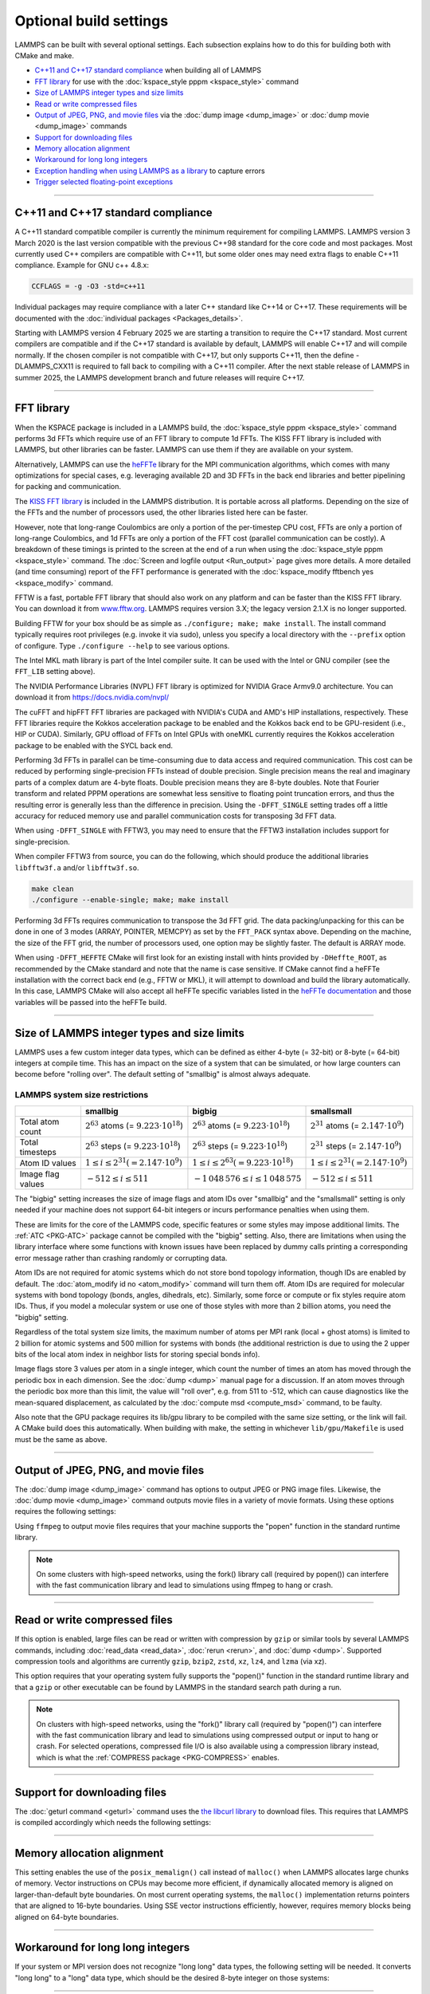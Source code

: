 .. raw:: latex

    \clearpage

Optional build settings
=======================

LAMMPS can be built with several optional settings.  Each subsection
explains how to do this for building both with CMake and make.

* `C++11 and C++17 standard compliance`_ when building all of LAMMPS
* `FFT library`_ for use with the :doc:`kspace_style pppm <kspace_style>` command
* `Size of LAMMPS integer types and size limits`_
* `Read or write compressed files`_
* `Output of JPEG, PNG, and movie files`_ via the :doc:`dump image <dump_image>` or :doc:`dump movie <dump_image>` commands
* `Support for downloading files`_
* `Memory allocation alignment`_
* `Workaround for long long integers`_
* `Exception handling when using LAMMPS as a library`_ to capture errors
* `Trigger selected floating-point exceptions`_

----------

.. _cxx11:

C++11 and C++17 standard compliance
-----------------------------------

A C++11 standard compatible compiler is currently the minimum
requirement for compiling LAMMPS.  LAMMPS version 3 March 2020 is the
last version compatible with the previous C++98 standard for the core
code and most packages. Most currently used C++ compilers are compatible
with C++11, but some older ones may need extra flags to enable C++11
compliance.  Example for GNU c++ 4.8.x:

.. code-block:: make

   CCFLAGS = -g -O3 -std=c++11

Individual packages may require compliance with a later C++ standard
like C++14 or C++17.  These requirements will be documented with the
:doc:`individual packages <Packages_details>`.

.. versionchanged:: 4Feb2025

Starting with LAMMPS version 4 February 2025 we are starting a
transition to require the C++17 standard.  Most current compilers are
compatible and if the C++17 standard is available by default, LAMMPS
will enable C++17 and will compile normally.  If the chosen compiler is
not compatible with C++17, but only supports C++11, then the define
-DLAMMPS_CXX11 is required to fall back to compiling with a C++11
compiler.  After the next stable release of LAMMPS in summer 2025, the
LAMMPS development branch and future releases will require C++17.

----------

.. _fft:

FFT library
-----------

When the KSPACE package is included in a LAMMPS build, the
:doc:`kspace_style pppm <kspace_style>` command performs 3d FFTs which
require use of an FFT library to compute 1d FFTs.  The KISS FFT
library is included with LAMMPS, but other libraries can be faster.
LAMMPS can use them if they are available on your system.

.. versionadded:: 7Feb2024

Alternatively, LAMMPS can use the `heFFTe
<https://icl-utk-edu.github.io/heffte/>`_ library for the MPI
communication algorithms, which comes with many optimizations for
special cases, e.g. leveraging available 2D and 3D FFTs in the back end
libraries and better pipelining for packing and communication.

.. tabs::

   .. tab:: CMake build

      .. code-block:: bash

         -D FFT=value              # FFTW3 or MKL or NVPL or KISS,
                                   # default is FFTW3 if found, else KISS
         -D FFT_KOKKOS=value       # FFTW3 or MKL or NVPL or KISS or CUFFT
                                   # or HIPFFT or MKL_GPU, default is KISS
         -D FFT_SINGLE=value       # yes or no (default), no = double precision
         -D FFT_PACK=value         # array (default) or pointer or memcpy
         -D FFT_USE_HEFFTE=value   # yes or no (default), yes links to heFFTe

      .. note::

         When the Kokkos variant of a package is compiled and selected at run time,
         the FFT library selected by the ``FFT_KOKKOS`` variable applies. Otherwise,
         the FFT library selected by the FFT variable applies.
         The same FFT settings apply to both. ``FFT_KOKKOS`` must be compatible with the
         Kokkos back end - for example, when using the CUDA back end of Kokkos,
         you must use either ``CUFFT`` or ``KISS``.

      Usually these settings are all that is needed.  If FFTW3 is
      selected, then CMake will try to detect, if threaded FFTW
      libraries are available and enable them by default.  This setting
      is independent of whether OpenMP threads are enabled and a package
      like KOKKOS or OPENMP is used.  If CMake cannot detect the FFT
      library, you can set these variables to assist:

      .. code-block:: bash

         -D FFTW3_INCLUDE_DIR=path   # path to FFTW3 include files
         -D FFTW3_LIBRARY=path       # path to FFTW3 libraries
         -D FFTW3_OMP_LIBRARY=path   # path to FFTW3 OpenMP wrapper libraries
         -D FFT_FFTW_THREADS=on      # enable using OpenMP threaded FFTW3 libraries
         -D MKL_INCLUDE_DIR=path     # ditto for Intel MKL library
         -D FFT_MKL_THREADS=on       # enable using threaded FFTs with MKL libraries
         -D MKL_LIBRARY=path         # path to MKL libraries
         -D FFT_HEFFTE_BACKEND=value # FFTW or MKL or empty/undefined for the stock
                                     # heFFTe back end
         -D Heffte_ROOT=path         # path to an existing heFFTe installation
         -D nvpl_fft_INCLUDE_DIR=path # path to NVPL FFT include files
         -D nvpl_fft_LIBRARY_DIR=path # path to NVPL FFT libraries

      .. note::

         heFFTe comes with a builtin (= stock) back end for FFTs, i.e. a
         default internal FFT implementation; however, this stock back
         end is intended for testing purposes only and is not optimized
         for production runs.


   .. tab:: Traditional make

      To change the FFT library to be used and its options, you have to edit
      your machine Makefile. Below are examples how the makefile variables
      could be changed.

      .. code-block:: make

         FFT_INC = -DFFT_<NAME>        # where <NAME> is KISS (default), FFTW3,
                                       # FFTW (same as FFTW3), NVPL, or MKL
         FFT_INC = -DFFT_KOKKOS_<NAME> # where <NAME> is KISS (default), FFTW3,
                                       # FFTW (same as FFTW3), NVPL, MKL, CUFFT,
                                       # HIPFFT, or MKL_GPU
         FFT_INC = -DFFT_SINGLE       # do not specify for double precision
         FFT_INC = -DFFT_FFTW_THREADS # enable using threaded FFTW3 libraries
         FFT_INC = -DFFT_MKL_THREADS  # enable using threaded FFTs with MKL libraries
         FFT_INC = -DFFT_PACK_ARRAY   # or -DFFT_PACK_POINTER or -DFFT_PACK_MEMCPY
                                      # default is FFT_PACK_ARRAY if not specified

      .. code-block:: make

         FFT_INC =  -I/usr/local/include
         FFT_PATH = -L/usr/local/lib

         # hipFFT either precision
         FFT_LIB =  -lhipfft

         # cuFFT either precision
         FFT_LIB =  -lcufft

         # MKL_GPU either precision
         FFT_LIB = -lmkl_sycl_dft -lmkl_intel_ilp64 -lmkl_tbb_thread -lmkl_core -ltbb

         # FFTW3 double precision
         FFT_LIB =  -lfftw3

         # FFTW3 double precision with threads (needs -DFFT_FFTW_THREADS)
         FFT_LIB =  -lfftw3 -lfftw3_omp

         # FFTW3 single precision
         FFT_LIB =  -lfftw3 -lfftw3f

         # serial MKL with Intel compiler
         FFT_LIB =  -lmkl_intel_lp64 -lmkl_sequential -lmkl_core

         # serial MKL with GNU compiler
         FFT_LIB =  -lmkl_gf_lp64 -lmkl_sequential -lmkl_core

         # threaded MKL with Intel compiler
         FFT_LIB =  -lmkl_intel_lp64 -lmkl_intel_thread -lmkl_core

         # threaded MKL with GNU compiler
         FFT_LIB =  -lmkl_gf_lp64 -lmkl_gnu_thread -lmkl_core

         # MKL with automatic runtime selection of interface libs
         FFT_LIB =  -lmkl_rt

         # threaded NVPL FFT
         FFT_LIB =  -lnvpl_fftw


      As with CMake, you do not need to set paths in ``FFT_INC`` or
      ``FFT_PATH``, if the compiler can find the FFT header and library
      files in its default search path.  You must specify ``FFT_LIB``
      with the appropriate FFT libraries to include in the link.

      Traditional make can also link to heFFTe using an existing installation

      .. code-block:: make

         include <path-to-heffte-installation>/share/heffte/HeffteMakefile.in
         FFT_INC = -DFFT_HEFFTE -DFFT_HEFFTE_FFTW $(heffte_include)
         FFT_PATH =
         FFT_LIB = $(heffte_link) $(heffte_libs)

      The heFFTe install path will contain ``HeffteMakefile.in``.
      which will define the ``heffte_`` include variables needed to link to heFFTe from
      an external project using traditional make.
      The ``-DFFT_HEFFTE`` is required to switch to using heFFTe, while the optional ``-DFFT_HEFFTE_FFTW``
      selects the desired heFFTe back end, e.g., ``-DFFT_HEFFTE_FFTW`` or ``-DFFT_HEFFTE_MKL``,
      omitting the variable will default to the `stock` back end.
      The heFFTe `stock` back end is intended to be used for testing and debugging,
      but is not performance optimized for large scale production runs.

The `KISS FFT library <https://github.com/mborgerding/kissfft>`_ is
included in the LAMMPS distribution.  It is portable across all
platforms.  Depending on the size of the FFTs and the number of
processors used, the other libraries listed here can be faster.

However, note that long-range Coulombics are only a portion of the
per-timestep CPU cost, FFTs are only a portion of long-range Coulombics,
and 1d FFTs are only a portion of the FFT cost (parallel communication
can be costly).  A breakdown of these timings is printed to the screen
at the end of a run when using the :doc:`kspace_style pppm
<kspace_style>` command. The :doc:`Screen and logfile output
<Run_output>` page gives more details.  A more detailed (and time
consuming) report of the FFT performance is generated with the
:doc:`kspace_modify fftbench yes <kspace_modify>` command.

FFTW is a fast, portable FFT library that should also work on any
platform and can be faster than the KISS FFT library.  You can download
it from `www.fftw.org <https://www.fftw.org>`_.  LAMMPS requires version
3.X; the legacy version 2.1.X is no longer supported.

Building FFTW for your box should be as simple as ``./configure; make;
make install``.  The install command typically requires root privileges
(e.g. invoke it via sudo), unless you specify a local directory with
the ``--prefix`` option of configure.  Type ``./configure --help`` to see
various options.

The Intel MKL math library is part of the Intel compiler suite.  It
can be used with the Intel or GNU compiler (see the ``FFT_LIB`` setting
above).

The NVIDIA Performance Libraries (NVPL) FFT library is optimized for NVIDIA
Grace Armv9.0 architecture. You can download it from https://docs.nvidia.com/nvpl/

The cuFFT and hipFFT FFT libraries are packaged with NVIDIA's CUDA and
AMD's HIP installations, respectively. These FFT libraries require the
Kokkos acceleration package to be enabled and the Kokkos back end to be
GPU-resident (i.e., HIP or CUDA). Similarly, GPU offload of FFTs on
Intel GPUs with oneMKL currently requires the Kokkos acceleration
package to be enabled with the SYCL back end.

Performing 3d FFTs in parallel can be time-consuming due to data access
and required communication.  This cost can be reduced by performing
single-precision FFTs instead of double precision.  Single precision
means the real and imaginary parts of a complex datum are 4-byte floats.
Double precision means they are 8-byte doubles.  Note that Fourier
transform and related PPPM operations are somewhat less sensitive to
floating point truncation errors, and thus the resulting error is
generally less than the difference in precision. Using the
``-DFFT_SINGLE`` setting trades off a little accuracy for reduced memory
use and parallel communication costs for transposing 3d FFT data.

When using ``-DFFT_SINGLE`` with FFTW3, you may need to ensure that
the FFTW3 installation includes support for single-precision.

When compiler FFTW3 from source, you can do the following, which should
produce the additional libraries ``libfftw3f.a`` and/or ``libfftw3f.so``\ .

.. code-block:: bash

   make clean
   ./configure --enable-single; make; make install

Performing 3d FFTs requires communication to transpose the 3d FFT
grid.  The data packing/unpacking for this can be done in one of 3
modes (ARRAY, POINTER, MEMCPY) as set by the ``FFT_PACK`` syntax above.
Depending on the machine, the size of the FFT grid, the number of
processors used, one option may be slightly faster.  The default is
ARRAY mode.

When using ``-DFFT_HEFFTE`` CMake will first look for an existing
install with hints provided by ``-DHeffte_ROOT``, as recommended by the
CMake standard and note that the name is case sensitive. If CMake cannot
find a heFFTe installation with the correct back end (e.g., FFTW or
MKL), it will attempt to download and build the library automatically.
In this case, LAMMPS CMake will also accept all heFFTe specific
variables listed in the `heFFTe documentation
<https://mkstoyanov.bitbucket.io/heffte/md_doxygen_installation.html>`_
and those variables will be passed into the heFFTe build.

----------

.. raw:: latex

    \clearpage

.. _size:

Size of LAMMPS integer types and size limits
--------------------------------------------

LAMMPS uses a few custom integer data types, which can be defined as
either 4-byte (= 32-bit) or 8-byte (= 64-bit) integers at compile time.
This has an impact on the size of a system that can be simulated, or how
large counters can become before "rolling over".  The default setting of
"smallbig" is almost always adequate.

.. tabs::

   .. tab:: CMake build

      With CMake the choice of integer types is made via setting a
      variable during configuration.

      .. code-block:: bash

         -D LAMMPS_SIZES=value   # smallbig (default) or bigbig or smallsmall

      If the variable is not set explicitly, "smallbig" is used.

   .. tab:: Traditional build

      If you want a setting different from the default, you need to edit the
      ``LMP_INC`` variable setting your machine Makefile.

      .. code-block:: make

         LMP_INC = -DLAMMPS_SMALLBIG    # or -DLAMMPS_BIGBIG or -DLAMMPS_SMALLSMALL

      The default setting is ``-DLAMMPS_SMALLBIG`` if nothing is specified

LAMMPS system size restrictions
^^^^^^^^^^^^^^^^^^^^^^^^^^^^^^^

.. list-table::
   :header-rows: 1
   :widths: 18 27 28 27
   :align: center

   * -
     - smallbig
     - bigbig
     - smallsmall
   * - Total atom count
     - :math:`2^{63}` atoms (= :math:`9.223 \cdot 10^{18}`)
     - :math:`2^{63}` atoms (= :math:`9.223 \cdot 10^{18}`)
     - :math:`2^{31}` atoms (= :math:`2.147 \cdot 10^9`)
   * - Total timesteps
     - :math:`2^{63}` steps (= :math:`9.223 \cdot 10^{18}`)
     - :math:`2^{63}` steps (= :math:`9.223 \cdot 10^{18}`)
     - :math:`2^{31}` steps (= :math:`2.147 \cdot 10^9`)
   * - Atom ID values
     - :math:`1 \le i \le 2^{31} (= 2.147 \cdot 10^9)`
     - :math:`1 \le i \le 2^{63} (= 9.223 \cdot 10^{18})`
     - :math:`1 \le i \le 2^{31} (= 2.147 \cdot 10^9)`
   * - Image flag values
     - :math:`-512 \le i \le 511`
     - :math:`- 1\,048\,576 \le i \le 1\,048\,575`
     - :math:`-512 \le i \le 511`

The "bigbig" setting increases the size of image flags and atom IDs over
"smallbig" and the "smallsmall" setting is only needed if your machine
does not support 64-bit integers or incurs performance penalties when
using them.

These are limits for the core of the LAMMPS code, specific features or
some styles may impose additional limits.  The :ref:`ATC
<PKG-ATC>` package cannot be compiled with the "bigbig" setting.
Also, there are limitations when using the library interface where some
functions with known issues have been replaced by dummy calls printing a
corresponding error message rather than crashing randomly or corrupting
data.

Atom IDs are not required for atomic systems which do not store bond
topology information, though IDs are enabled by default.  The
:doc:`atom_modify id no <atom_modify>` command will turn them off.  Atom
IDs are required for molecular systems with bond topology (bonds,
angles, dihedrals, etc).  Similarly, some force or compute or fix styles
require atom IDs.  Thus, if you model a molecular system or use one of
those styles with more than 2 billion atoms, you need the "bigbig"
setting.

Regardless of the total system size limits, the maximum number of atoms
per MPI rank (local + ghost atoms) is limited to 2 billion for atomic
systems and 500 million for systems with bonds (the additional
restriction is due to using the 2 upper bits of the local atom index
in neighbor lists for storing special bonds info).

Image flags store 3 values per atom in a single integer, which count the
number of times an atom has moved through the periodic box in each
dimension.  See the :doc:`dump <dump>` manual page for a discussion.  If
an atom moves through the periodic box more than this limit, the value
will "roll over", e.g. from 511 to -512, which can cause diagnostics
like the mean-squared displacement, as calculated by the :doc:`compute
msd <compute_msd>` command, to be faulty.

Also note that the GPU package requires its lib/gpu library to be
compiled with the same size setting, or the link will fail.  A CMake
build does this automatically.  When building with make, the setting
in whichever ``lib/gpu/Makefile`` is used must be the same as above.

----------

.. _graphics:

Output of JPEG, PNG, and movie files
------------------------------------

The :doc:`dump image <dump_image>` command has options to output JPEG or
PNG image files.  Likewise, the :doc:`dump movie <dump_image>` command
outputs movie files in a variety of movie formats.  Using these options
requires the following settings:

.. tabs::

   .. tab:: CMake build

      .. code-block:: bash

         -D WITH_JPEG=value    # yes or no
                               # default = yes if CMake finds JPEG development files, else no
         -D WITH_PNG=value     # yes or no
                               # default = yes if CMake finds PNG and ZLIB development files,
                               # else no
         -D WITH_FFMPEG=value  # yes or no
                               # default = yes if CMake can find ffmpeg, else no

      Usually these settings are all that is needed.  If CMake cannot
      find the graphics header, library, executable files, you can set
      these variables:

      .. code-block:: bash

         -D JPEG_INCLUDE_DIR=path    # path to jpeglib.h header file
         -D JPEG_LIBRARY=path        # path to libjpeg.a (.so) file
         -D PNG_INCLUDE_DIR=path     # path to png.h header file
         -D PNG_LIBRARY=path         # path to libpng.a (.so) file
         -D ZLIB_INCLUDE_DIR=path    # path to zlib.h header file
         -D ZLIB_LIBRARY=path        # path to libz.a (.so) file
         -D FFMPEG_EXECUTABLE=path   # path to ffmpeg executable

   .. tab:: Traditional make

      .. code-block:: make

         LMP_INC = -DLAMMPS_JPEG -DLAMMPS_PNG -DLAMMPS_FFMPEG  <other LMP_INC settings>

         JPG_INC = -I/usr/local/include   # path to jpeglib.h, png.h, zlib.h headers
                                          # if make cannot find them
         JPG_PATH = -L/usr/lib            # paths to libjpeg.a, libpng.a, libz.a (.so)
                                          # files if make cannot find them
         JPG_LIB = -ljpeg -lpng -lz       # library names

      As with CMake, you do not need to set ``JPG_INC`` or ``JPG_PATH``,
      if make can find the graphics header and library files in their
      default system locations.  You must specify ``JPG_LIB`` with a
      list of graphics libraries to include in the link.  You must make
      certain that the ffmpeg executable (or ffmpeg.exe on Windows) is
      in a directory where LAMMPS can find it at runtime; that is
      usually a directory list in your ``PATH`` environment variable.

Using ``ffmpeg`` to output movie files requires that your machine
supports the "popen" function in the standard runtime library.

.. note::

   On some clusters with high-speed networks, using the fork()
   library call (required by popen()) can interfere with the fast
   communication library and lead to simulations using ffmpeg to hang or
   crash.

----------

.. _gzip:

Read or write compressed files
-----------------------------------------

If this option is enabled, large files can be read or written with
compression by ``gzip`` or similar tools by several LAMMPS commands,
including :doc:`read_data <read_data>`, :doc:`rerun <rerun>`, and
:doc:`dump <dump>`.  Supported compression tools and algorithms are currently
``gzip``, ``bzip2``, ``zstd``, ``xz``, ``lz4``, and ``lzma`` (via xz).

.. tabs::

   .. tab:: CMake build

      .. code-block:: bash

         -D WITH_GZIP=value  # yes or no
                             # default is yes if CMake can find the gzip program

   .. tab:: Traditional make

      .. code-block:: make

         LMP_INC = -DLAMMPS_GZIP   <other LMP_INC settings>

This option requires that your operating system fully supports the
"popen()" function in the standard runtime library and that a ``gzip``
or other executable can be found by LAMMPS in the standard search path
during a run.

.. note::

   On clusters with high-speed networks, using the "fork()" library call
   (required by "popen()") can interfere with the fast communication
   library and lead to simulations using compressed output or input to
   hang or crash. For selected operations, compressed file I/O is also
   available using a compression library instead, which is what the
   :ref:`COMPRESS package <PKG-COMPRESS>` enables.

--------------------------------------------------

.. _libcurl:

Support for downloading files
-----------------------------

.. versionadded:: 29Aug2024

The :doc:`geturl command <geturl>` command uses the `the libcurl library
<https://curl.se/libcurl/>`_ to download files.  This requires that
LAMMPS is compiled accordingly which needs the following settings:

.. tabs::

   .. tab:: CMake build

      .. code-block:: bash

         -D WITH_CURL=value      # yes or no
                                 # default = yes if CMake finds CURL development files, else no

      Usually these settings are all that is needed.  If CMake cannot
      find the graphics header, library, executable files, you can set
      these variables:

      .. code-block:: bash

         -D CURL_INCLUDE_DIR=path    # path to folder which contains curl.h header file
         -D CURL_LIBRARY=path        # path to libcurls.a (.so) file

   .. tab:: Traditional make

      .. code-block:: make

         LMP_INC = -DLAMMPS_CURL  <other LMP_INC settings>

         CURL_INC = -I/usr/local/include   # path to curl folder with curl.h
         CURL_PATH = -L/usr/lib            # paths to libcurl.a(.so) if make cannot find it
         CURL_LIB = -lcurl                 # library names

      As with CMake, you do not need to set ``CURL_INC`` or ``CURL_PATH``,
      if make can find the libcurl header and library files in their
      default system locations.  You must specify ``CURL_LIB`` with a
      paths or linker flags to link to libcurl.

----------

.. _align:

Memory allocation alignment
---------------------------

This setting enables the use of the ``posix_memalign()`` call instead of
``malloc()`` when LAMMPS allocates large chunks of memory.  Vector
instructions on CPUs may become more efficient, if dynamically allocated
memory is aligned on larger-than-default byte boundaries.  On most
current operating systems, the ``malloc()`` implementation returns
pointers that are aligned to 16-byte boundaries. Using SSE vector
instructions efficiently, however, requires memory blocks being aligned
on 64-byte boundaries.

.. tabs::

   .. tab:: CMake build

      .. code-block:: bash

         -D LAMMPS_MEMALIGN=value            # 0, 8, 16, 32, 64 (default)

      Use a ``LAMMPS_MEMALIGN`` value of 0 to disable using
      ``posix_memalign()`` and revert to using the ``malloc()`` C-library
      function instead.  When compiling LAMMPS for Windows systems,
      ``malloc()`` will always be used and this setting is ignored.

   .. tab:: Traditional make

      .. code-block:: make

         LMP_INC = -DLAMMPS_MEMALIGN=value   # 8, 16, 32, 64

      Do not set ``-DLAMMPS_MEMALIGN``, if you want to have memory
      allocated with the ``malloc()`` function call
      instead. ``-DLAMMPS_MEMALIGN`` **cannot** be used on Windows, as
      Windows different function calls with different semantics for
      allocating aligned memory, that are not compatible with how LAMMPS
      manages its dynamical memory.

----------

.. _longlong:

Workaround for long long integers
---------------------------------

If your system or MPI version does not recognize "long long" data
types, the following setting will be needed.  It converts "long long"
to a "long" data type, which should be the desired 8-byte integer on
those systems:

.. tabs::

   .. tab:: CMake build

      .. code-block:: bash

         -D LAMMPS_LONGLONG_TO_LONG=value     # yes or no (default)

   .. tab:: Traditional make

      .. code-block:: make

         LMP_INC = -DLAMMPS_LONGLONG_TO_LONG  <other LMP_INC settings>

----------

.. _exceptions:

Exception handling when using LAMMPS as a library
-------------------------------------------------

LAMMPS errors do not kill the calling code, but throw an exception.  In
the C-library interface, the call stack is unwound and control returns
to the caller, e.g. to Python or a code that is coupled to LAMMPS. The
error status can then be queried.  When using C++ directly, the calling
code has to be set up to *catch* exceptions thrown from within LAMMPS.

.. note::

   When LAMMPS is running in parallel, it is not always possible to
   cleanly recover from an exception since not all parallel ranks may
   throw an exception and thus other MPI ranks may get stuck waiting for
   messages from the ones with errors.

----------

.. _trap_fpe:

Trigger selected floating-point exceptions
------------------------------------------

Many kinds of CPUs have the capability to detect when a calculation
results in an invalid math operation, like a division by zero or calling
the square root with a negative argument.  The default behavior on
most operating systems is to continue and have values for ``NaN`` (= not
a number) or ``Inf`` (= infinity).  This allows software to detect and
recover from such conditions.  This behavior can be changed, however,
often through use of compiler flags.  On Linux systems (or more general
on systems using the GNU C library), these so-called floating-point traps
can also be selectively enabled through library calls.  LAMMPS supports
that by setting the ``-DLAMMPS_TRAP_FPE`` pre-processor define.  As it is
done in the ``main()`` function, this applies only to the standalone
executable, not the library.

.. tabs::

   .. tab:: CMake build

      .. code-block:: bash

         -D CMAKE_TUNE_FLAGS=-DLAMMPS_TRAP_FPE

   .. tab:: Traditional make

      .. code-block:: make

         LMP_INC = -DLAMMPS_TRAP_FPE  <other LMP_INC settings>

After compilation with this flag set, the LAMMPS executable will stop
and produce a core dump when a division by zero, overflow, illegal math
function argument or other invalid floating point operation is encountered.
